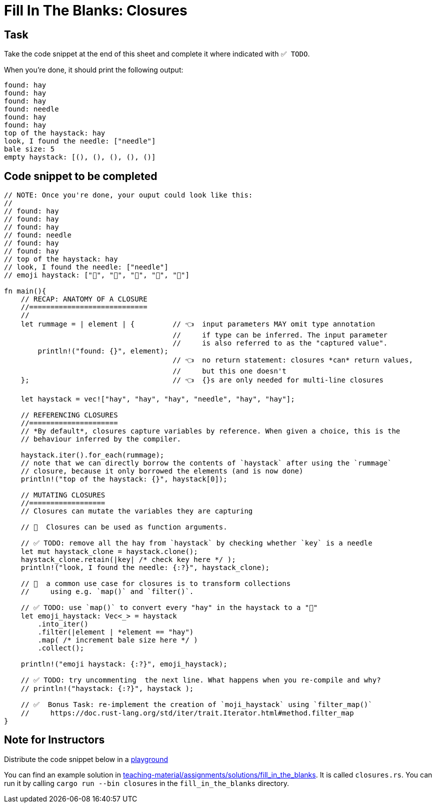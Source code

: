 = Fill In The Blanks: Closures
:source-language: rust

== Task
Take the code snippet at the end of this sheet and complete it where indicated with `✅ TODO`.

When you're done, it should print the following output:

----
found: hay
found: hay
found: hay
found: needle
found: hay
found: hay
top of the haystack: hay
look, I found the needle: ["needle"]
bale size: 5
empty haystack: [(), (), (), (), ()]
----

== Code snippet to be completed

[source,rust]
----
// NOTE: Once you're done, your ouput could look like this:
//
// found: hay
// found: hay
// found: hay
// found: needle
// found: hay
// found: hay
// top of the haystack: hay
// look, I found the needle: ["needle"]
// emoji haystack: ["🌾", "🌾", "🌾", "🌾", "🌾"]

fn main(){
    // RECAP: ANATOMY OF A CLOSURE
    //============================
    //
    let rummage = | element | {         // 👈  input parameters MAY omit type annotation
                                        //     if type can be inferred. The input parameter
                                        //     is also referred to as the "captured value".
        println!("found: {}", element);
                                        // 👈  no return statement: closures *can* return values,
                                        //     but this one doesn't
    };                                  // 👈  {}s are only needed for multi-line closures

    let haystack = vec!["hay", "hay", "hay", "needle", "hay", "hay"];

    // REFERENCING CLOSURES
    //=====================
    // *By default*, closures capture variables by reference. When given a choice, this is the
    // behaviour inferred by the compiler.

    haystack.iter().for_each(rummage);
    // note that we can directly borrow the contents of `haystack` after using the `rummage`
    // closure, because it only borrowed the elements (and is now done)
    println!("top of the haystack: {}", haystack[0]);

    // MUTATING CLOSURES
    //==================
    // Closures can mutate the variables they are capturing

    // 👀  Closures can be used as function arguments.

    // ✅ TODO: remove all the hay from `haystack` by checking whether `key` is a needle
    let mut haystack_clone = haystack.clone();
    haystack_clone.retain(|key| /* check key here */ );
    println!("look, I found the needle: {:?}", haystack_clone);

    // 👀  a common use case for closures is to transform collections
    //     using e.g. `map()` and `filter()`.

    // ✅ TODO: use `map()` to convert every "hay" in the haystack to a "🌾"
    let emoji_haystack: Vec<_> = haystack
        .into_iter()
        .filter(|element | *element == "hay")
        .map( /* increment bale size here */ )
        .collect();

    println!("emoji haystack: {:?}", emoji_haystack);

    // ✅ TODO: try uncommenting  the next line. What happens when you re-compile and why?
    // println!("haystack: {:?}", haystack );

    // ✅  Bonus Task: re-implement the creation of `moji_haystack` using `filter_map()`
    //     https://doc.rust-lang.org/std/iter/trait.Iterator.html#method.filter_map
}
----


== Note for Instructors

Distribute the code snippet below in a https://play.rust-lang.org[playground]

You can find an example solution in https://github.com/ferrous-systems/teaching-material/tree/master/assignments/solutions/fill_in_the_blanks[teaching-material/assignments/solutions/fill_in_the_blanks].
It is called `closures.rs`. You can run it by calling `cargo run --bin closures` in the `fill_in_the_blanks` directory.